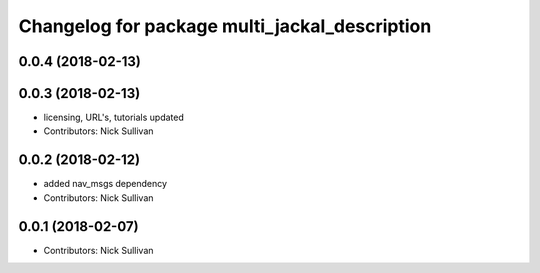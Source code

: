 ^^^^^^^^^^^^^^^^^^^^^^^^^^^^^^^^^^^^^^^^^^^^^^
Changelog for package multi_jackal_description
^^^^^^^^^^^^^^^^^^^^^^^^^^^^^^^^^^^^^^^^^^^^^^

0.0.4 (2018-02-13)
------------------

0.0.3 (2018-02-13)
------------------
* licensing, URL's, tutorials updated
* Contributors: Nick Sullivan

0.0.2 (2018-02-12)
------------------
* added nav_msgs dependency
* Contributors: Nick Sullivan

0.0.1 (2018-02-07)
------------------
* Contributors: Nick Sullivan

